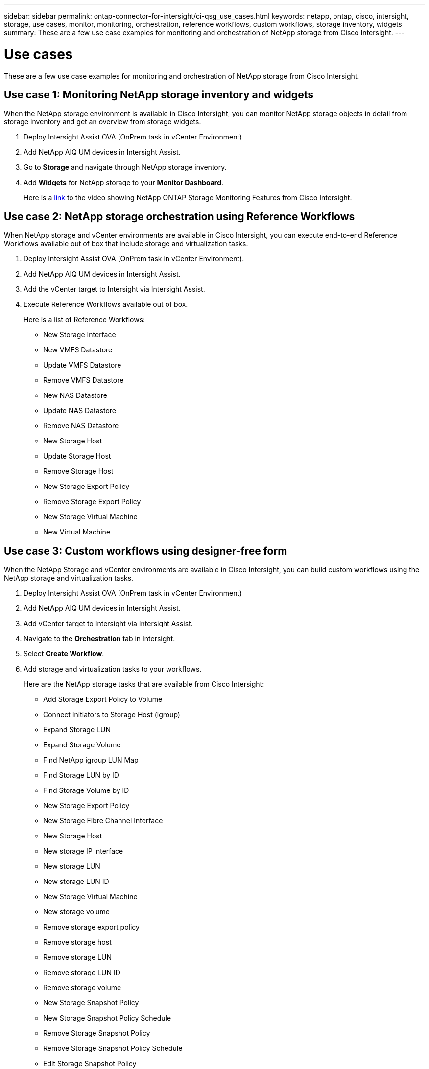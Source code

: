 ---
sidebar: sidebar
permalink: ontap-connector-for-intersight/ci-qsg_use_cases.html
keywords: netapp, ontap, cisco, intersight, storage, use cases, monitor, monitoring, orchestration, reference workflows, custom workflows, storage inventory, widgets
summary: These are a few use case examples for monitoring and orchestration of NetApp storage from Cisco Intersight.
---

= Use cases
:hardbreaks:
:nofooter:
:icons: font
:linkattrs:
:imagesdir: ./../media/

[.lead]
These are a few use case examples for monitoring and orchestration of NetApp storage from Cisco Intersight.

== Use case 1: Monitoring NetApp storage inventory and widgets

When the NetApp storage environment is available in Cisco Intersight, you can monitor NetApp storage objects in detail from storage inventory and get an overview from storage widgets.

. Deploy Intersight Assist OVA (OnPrem task in vCenter Environment).
. Add NetApp AIQ UM devices in Intersight Assist.
. Go to *Storage* and navigate through NetApp storage inventory.
. Add *Widgets* for NetApp storage to your *Monitor Dashboard*.
+
Here is a https://tv.netapp.com/detail/video/6228096841001[link^] to the video showing NetApp ONTAP Storage Monitoring Features from Cisco Intersight.

== Use case 2: NetApp storage orchestration using Reference Workflows

When NetApp storage and vCenter environments are available in Cisco Intersight, you can execute end-to-end Reference Workflows available out of box that include storage and virtualization tasks.

. Deploy Intersight Assist OVA (OnPrem task in vCenter Environment).
. Add NetApp AIQ UM devices in Intersight Assist.
. Add the vCenter target to Intersight via Intersight Assist.
. Execute Reference Workflows available out of box.
+
Here is a list of Reference Workflows:

** New Storage Interface
** New VMFS Datastore
** Update VMFS Datastore
** Remove VMFS Datastore
** New NAS Datastore
** Update NAS Datastore
** Remove NAS Datastore
** New Storage Host
** Update Storage Host
** Remove Storage Host
** New Storage Export Policy
** Remove Storage Export Policy
** New Storage Virtual Machine
** New Virtual Machine

== Use case 3: Custom workflows using designer-free form

When the NetApp Storage and vCenter environments are available in Cisco Intersight, you can build custom workflows using the NetApp storage and virtualization tasks.

. Deploy Intersight Assist OVA (OnPrem task in vCenter Environment)
. Add NetApp AIQ UM devices in Intersight Assist.
. Add vCenter target to Intersight via Intersight Assist.
. Navigate to the *Orchestration* tab in Intersight.
. Select *Create Workflow*.
. Add storage and virtualization tasks to your workflows.
+
Here are the NetApp storage tasks that are available from Cisco Intersight:

** Add Storage Export Policy to Volume
** Connect Initiators to Storage Host (igroup)
** Expand Storage LUN
** Expand Storage Volume
** Find NetApp igroup LUN Map
** Find Storage LUN by ID
** Find Storage Volume by ID
** New Storage Export Policy
** New Storage Fibre Channel Interface
** New Storage Host
** New storage IP interface
** New storage LUN
** New storage LUN ID
** New Storage Virtual Machine
** New storage volume
** Remove storage export policy
** Remove storage host
** Remove storage LUN
** Remove storage LUN ID
** Remove storage volume
** New Storage Snapshot Policy
** New Storage Snapshot Policy Schedule
** Remove Storage Snapshot Policy
** Remove Storage Snapshot Policy Schedule
** Edit Storage Snapshot Policy
** Edit Storage Snapshot Policy Schedule
** New Storage Volume Snapshot
** Remove Storage Volume Snapshot
** Rename Storage Volume Snapshot
** New Storage Export Policy Rule
** Edit Storage Export Policy Rule
** Remove Storage Export Policy Rule
** Disconnect Storage Export Policy From Volume
** Remove Storage FC Interface
** Remove Storage IP Interface
** Remove Storage Virtual Machine
** Edit Aggregates for Storage Virtual Machine
** New Storage NAS Smart Volume
** New Storage Smart LUN
+
NOTE: The New Storage NAS Smart Volume and New Storage Smart LUN tasks will only work with ONTAP 9.8 and above. ONTAP 9.7P1 is currently the minimum supported version.

To learn more about customizing workflows with NetApp storage and virtualization tasks, watch the video https://tv.netapp.com/detail/video/6228095945001[NetApp ONTAP Storage Orchestration in Cisco Intersight^].
